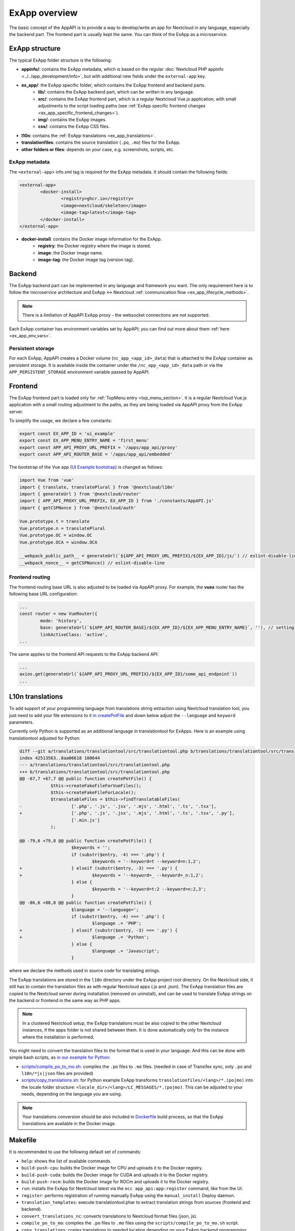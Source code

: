 .. _ExAppOverview:

ExApp overview
==============

The basic concept of the AppAPI is to provide a way to develop/write an app for Nextcloud in any language, especially the backend part.
The frontend part is usually kept the same. You can think of the ExApp as a microservice.


ExApp structure
---------------

The typical ExApp folder structure is the following:

- **appinfo/**: contains the ExApp metadata, which is based on the regular :doc:`Nextcloud PHP appinfo <../../app_development/info>`,
  but with additional new fields under the ``external-app`` key.
- **ex_app/**: the ExApp specific folder, which contains the ExApp frontend and backend parts.
	- **lib/**: contains the ExApp backend part, which can be written in any language.
	- **src/**: contains the ExApp frontend part, which is a regular Nextcloud Vue.js application, with small adjustments to the script loading paths (see :ref:`ExApp specific frontend changes <ex_app_specific_frontend_changes>`).
	- **img/**: contains the ExApp images.
	- **css/**: contains the ExApp CSS files.
- **l10n**: contains the :ref:`ExApp translations <ex_app_translations>`.
- **translationfiles**: contains the source translation (``.po``, ``.mo``) files for the ExApp.
- **other folders or files**: depends on your case, e.g. screenshots, scripts, etc.


.. _ex_app_info_xml_metadata:

ExApp metadata
**************

The ``<external-app>`` info.xml tag is required for the ExApp metadata.
It should contain the following fields:

.. code-block::

	<external-app>
		<docker-install>
			<registry>ghcr.io</registry>
			<image>nextcloud/skeleton</image>
			<image-tag>latest</image-tag>
		</docker-install>
	</external-app>

- **docker-install**: contains the Docker image information for the ExApp.
	- **registry**: the Docker registry where the image is stored.
	- **image**: the Docker image name.
	- **image-tag**: the Docker image tag (version tag).


Backend
-------

The ExApp backend part can be implemented in any language and framework you want.
The only requirement here is to follow the microservice architecture and ExApp <-> Nextcloud :ref:`communication flow <ex_app_lifecycle_methods>`.

.. note::

	There is a limitation of AppAPI ExApp proxy - the websocket connections are not supported.

Each ExApp container has environment variables set by AppAPI; you can find out more about them :ref:`here <ex_app_env_vars>`.

Persistent storage
******************

For each ExApp, AppAPI creates a Docker volume (``nc_app_<app_id>_data``) that is attached to the ExApp container as persistent storage.
It is available inside the container under the ``/nc_app_<app_id>_data`` path or via the ``APP_PERSISTENT_STORAGE`` environment variable passed by AppAPI.


.. _ex_app_specific_frontend_changes:

Frontend
--------

The ExApp frontend part is loaded only for :ref:`TopMenu entry <top_menu_section>`.
It is a regular Nextcloud Vue.js application with a small routing adjustment to the paths,
as they are being loaded via AppAPI proxy from the ExApp server.

To simplify the usage, we declare a few constants:

.. code-block::

    export const EX_APP_ID = 'ui_example'
    export const EX_APP_MENU_ENTRY_NAME = 'first_menu'
    export const APP_API_PROXY_URL_PREFIX = '/apps/app_api/proxy'
    export const APP_API_ROUTER_BASE = '/apps/app_api/embedded'

The bootstrap of the Vue app (`UI Example bootstrap <https://github.com/nextcloud/ui_example/blob/main/src/bootstrap.js>`_) is changed as follows:

.. code-block::

    import Vue from 'vue'
    import { translate, translatePlural } from '@nextcloud/l10n'
    import { generateUrl } from '@nextcloud/router'
    import { APP_API_PROXY_URL_PREFIX, EX_APP_ID } from './constants/AppAPI.js'
    import { getCSPNonce } from '@nextcloud/auth'

    Vue.prototype.t = translate
    Vue.prototype.n = translatePlural
    Vue.prototype.OC = window.OC
    Vue.prototype.OCA = window.OCA

    __webpack_public_path__ = generateUrl(`${APP_API_PROXY_URL_PREFIX}/${EX_APP_ID}/js/`) // eslint-disable-line
    __webpack_nonce__ = getCSPNonce() // eslint-disable-line


Frontend routing
****************

The frontend routing base URL is also adjusted to be loaded via AppAPI proxy.
For example, the **vuex** router has the following base URL configuration:

.. code-block::

	...
	const router = new VueRouter({
		mode: 'history',
		base: generateUrl(`${APP_API_ROUTER_BASE}/${EX_APP_ID}/${EX_APP_MENU_ENTRY_NAME}`, ''), // setting base to AppAPI embedded URL
		linkActiveClass: 'active',
	...

The same applies to the frontend API requests to the ExApp backend API:

.. code-block::

	...
	axios.get(generateUrl(`${APP_API_PROXY_URL_PREFIX}/${EX_APP_ID}/some_api_endpoint`))
	...


.. _ex_app_translations:

L10n translations
-----------------

To add support of your programming language from translations string extraction using Nextcloud translation tool,
you just need to add your file extensions to it `in createPotFile <https://github.com/nextcloud/docker-ci/blob/master/translations/translationtool/src/translationtool.php#L69>`_
and down below adjust the ``--language`` and ``keyword`` parameters.

Currently only Python is supported as an additional language in translationtool for ExApps.
Here is an example using translationtool adjusted for Python:

.. code-block::

    diff --git a/translations/translationtool/src/translationtool.php b/translations/translationtool/src/translationtool.php
    index 42513563..8aa06618 100644
    --- a/translations/translationtool/src/translationtool.php
    +++ b/translations/translationtool/src/translationtool.php
    @@ -67,7 +67,7 @@ public function createPotFile() {
     		$this->createFakeFileForVueFiles();
     		$this->createFakeFileForLocale();
     		$translatableFiles = $this->findTranslatableFiles(
    -			['.php', '.js', '.jsx', '.mjs', '.html', '.ts', '.tsx'],
    +			['.php', '.js', '.jsx', '.mjs', '.html', '.ts', '.tsx', '.py'],
     			['.min.js']
     		);

    @@ -79,6 +79,8 @@ public function createPotFile() {
     			$keywords = '';
     			if (substr($entry, -4) === '.php') {
     				$keywords = '--keyword=t --keyword=n:1,2';
    +			} elseif (substr($entry, -3) === '.py') {
    +				$keywords = '--keyword=_ --keyword=_n:1,2';
     			} else {
     				$keywords = '--keyword=t:2 --keyword=n:2,3';
     			}
    @@ -86,6 +88,8 @@ public function createPotFile() {
     			$language = '--language=';
     			if (substr($entry, -4) === '.php') {
     				$language .= 'PHP';
    +			} elseif (substr($entry, -3) === '.py') {
    +				$language .= 'Python';
     			} else {
     				$language .= 'Javascript';
     			}

where we declare the methods used in source code for translating strings.

The ExApp translations are stored in the ``l10n`` directory under the ExApp project root directory.
On the Nextcloud side, it still has to contain the translation files as with regular Nextcloud apps (.js and .json).
The ExApp translation files are copied to the Nextcloud server during installation (removed on uninstall),
and can be used to translate ExApp strings on the backend or frontend in the same way as PHP apps.

.. note::
    In a clustered Nextcloud setup, the ExApp translations must be also copied to the other Nextcloud instances,
    if the apps folder is not shared between them.
    It is done automatically only for the instance where the installation is performed.


You might need to convert the translation files to the format that is used in your language.
And this can be done with simple bash scripts, as `in our example for Python <https://github.com/nextcloud/ui_example>`_:

- `scripts/compile_po_to_mo.sh <https://github.com/nextcloud/ui_example/tree/main/scripts/compile_po_to_mo.sh>`_: compiles the ``.po`` files to ``.mo`` files. (needed in case of Transifex sync, only ``.po`` and ``l10n/*js|json`` files are provided)
- `scripts/copy_translations.sh <https://github.com/nextcloud/ui_example/tree/main/scripts/copy_translations.sh>`_: for Python example ExApp transforms ``translationfiles/<lang>/*.(po|mo)`` into the locale folder structure: ``<locale_dir>/<lang>/LC_MESSAGES/*.(po|mo)``. This can be adjusted to your needs, depending on the language you are using.

.. note::
	Your translations conversion should be also included in `Dockerfile <https://github.com/nextcloud/ui_example/blob/main/Dockerfile>`_ build process, so that the ExApp translations are available in the Docker image.


Makefile
--------

It is recommended to use the following default set of commands:

- ``help``: shows the list of available commands.
- ``build-push-cpu``: builds the Docker image for CPU and uploads it to the Docker registry.
- ``build-push-cuda``: builds the Docker image for CUDA and uploads it to the Docker registry.
- ``build-push-rocm``: builds the Docker image for ROCm and uploads it to the Docker registry.
- ``run``: installs the ExApp for Nextcloud latest via the ``occ app_api:app:register`` command, like from the UI.
- ``register``: performs registration of running manually ExApp using the ``manual_install`` Deploy daemon.
- ``translation_templates``: execute translationtool.phar to extract translation strings from sources (frontend and backend).
- ``convert_translations_nc``: converts translations to Nextcloud format files (json, js).
- ``compile_po_to_mo``: compiles the ``.po`` files to ``.mo`` files using the ``scripts/compile_po_to_mo.sh`` script.
- ``copy_translations``: copies translations to needed location depending on your ExApp backend programming language.

.. note::
	These Makefiles are typically written to work in the `nextcloud-docker-dev <https://github.com/juliusknorr/nextcloud-docker-dev>`_ development environment.

For a complete example, you can take a look at our `Makefile for the 3rd-party service example <https://github.com/cloud-py-api/visionatrix/blob/main/Makefile>`_.
This example also requires the ``xmlstarlet`` program to be installed so that the Makefile can automatically detect the ExApp version from the info.xml file.
